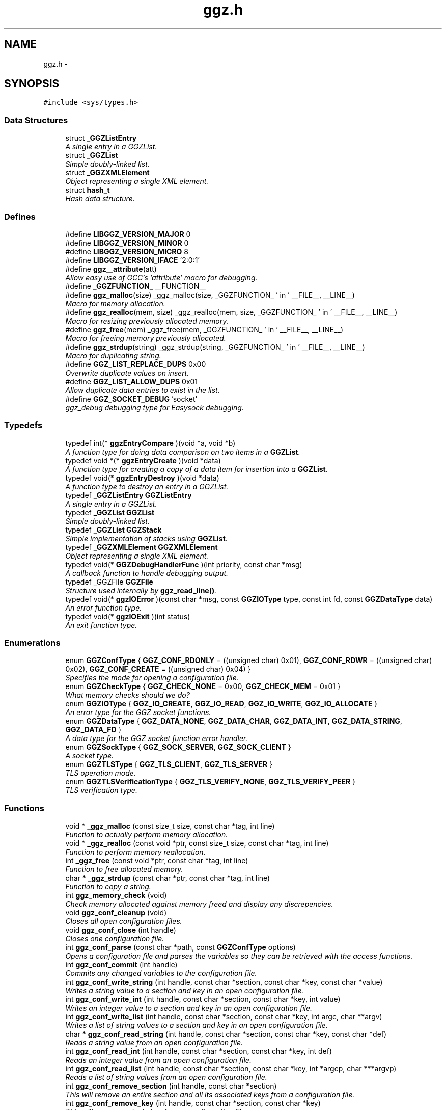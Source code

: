 .TH "ggz.h" 3 "7 Feb 2004" "LibGGZ" \" -*- nroff -*-
.ad l
.nh
.SH NAME
ggz.h \-  

.SH SYNOPSIS
.br
.PP
\fC#include <sys/types.h>\fP
.br

.SS "Data Structures"

.in +1c
.ti -1c
.RI "struct \fB_GGZListEntry\fP"
.br
.RI "\fIA single entry in a GGZList. \fP"
.ti -1c
.RI "struct \fB_GGZList\fP"
.br
.RI "\fISimple doubly-linked list. \fP"
.ti -1c
.RI "struct \fB_GGZXMLElement\fP"
.br
.RI "\fIObject representing a single XML element. \fP"
.ti -1c
.RI "struct \fBhash_t\fP"
.br
.RI "\fIHash data structure. \fP"
.in -1c
.SS "Defines"

.in +1c
.ti -1c
.RI "#define \fBLIBGGZ_VERSION_MAJOR\fP   0"
.br
.ti -1c
.RI "#define \fBLIBGGZ_VERSION_MINOR\fP   0"
.br
.ti -1c
.RI "#define \fBLIBGGZ_VERSION_MICRO\fP   8"
.br
.ti -1c
.RI "#define \fBLIBGGZ_VERSION_IFACE\fP   '2:0:1'"
.br
.ti -1c
.RI "#define \fBggz__attribute\fP(att)"
.br
.RI "\fIAllow easy use of GCC's 'attribute' macro for debugging. \fP"
.ti -1c
.RI "#define \fB_GGZFUNCTION_\fP   __FUNCTION__"
.br
.ti -1c
.RI "#define \fBggz_malloc\fP(size)   _ggz_malloc(size, _GGZFUNCTION_ ' in ' __FILE__, __LINE__)"
.br
.RI "\fIMacro for memory allocation. \fP"
.ti -1c
.RI "#define \fBggz_realloc\fP(mem, size)   _ggz_realloc(mem, size, _GGZFUNCTION_ ' in ' __FILE__, __LINE__)"
.br
.RI "\fIMacro for resizing previously allocated memory. \fP"
.ti -1c
.RI "#define \fBggz_free\fP(mem)   _ggz_free(mem, _GGZFUNCTION_ ' in ' __FILE__,  __LINE__)"
.br
.RI "\fIMacro for freeing memory previously allocated. \fP"
.ti -1c
.RI "#define \fBggz_strdup\fP(string)   _ggz_strdup(string, _GGZFUNCTION_ ' in ' __FILE__,  __LINE__)"
.br
.RI "\fIMacro for duplicating string. \fP"
.ti -1c
.RI "#define \fBGGZ_LIST_REPLACE_DUPS\fP   0x00"
.br
.RI "\fIOverwrite duplicate values on insert. \fP"
.ti -1c
.RI "#define \fBGGZ_LIST_ALLOW_DUPS\fP   0x01"
.br
.RI "\fIAllow duplicate data entries to exist in the list. \fP"
.ti -1c
.RI "#define \fBGGZ_SOCKET_DEBUG\fP   'socket'"
.br
.RI "\fIggz_debug debugging type for Easysock debugging. \fP"
.in -1c
.SS "Typedefs"

.in +1c
.ti -1c
.RI "typedef int(* \fBggzEntryCompare\fP )(void *a, void *b)"
.br
.RI "\fIA function type for doing data comparison on two items in a \fBGGZList\fP. \fP"
.ti -1c
.RI "typedef void *(* \fBggzEntryCreate\fP )(void *data)"
.br
.RI "\fIA function type for creating a copy of a data item for insertion into a \fBGGZList\fP. \fP"
.ti -1c
.RI "typedef void(* \fBggzEntryDestroy\fP )(void *data)"
.br
.RI "\fIA function type to destroy an entry in a GGZList. \fP"
.ti -1c
.RI "typedef \fB_GGZListEntry\fP \fBGGZListEntry\fP"
.br
.RI "\fIA single entry in a GGZList. \fP"
.ti -1c
.RI "typedef \fB_GGZList\fP \fBGGZList\fP"
.br
.RI "\fISimple doubly-linked list. \fP"
.ti -1c
.RI "typedef \fB_GGZList\fP \fBGGZStack\fP"
.br
.RI "\fISimple implementation of stacks using \fBGGZList\fP. \fP"
.ti -1c
.RI "typedef \fB_GGZXMLElement\fP \fBGGZXMLElement\fP"
.br
.RI "\fIObject representing a single XML element. \fP"
.ti -1c
.RI "typedef void(* \fBGGZDebugHandlerFunc\fP )(int priority, const char *msg)"
.br
.RI "\fIA callback function to handle debugging output. \fP"
.ti -1c
.RI "typedef _GGZFile \fBGGZFile\fP"
.br
.RI "\fIStructure used internally by \fBggz_read_line()\fP. \fP"
.ti -1c
.RI "typedef void(* \fBggzIOError\fP )(const char *msg, const \fBGGZIOType\fP type, const int fd, const \fBGGZDataType\fP data)"
.br
.RI "\fIAn error function type. \fP"
.ti -1c
.RI "typedef void(* \fBggzIOExit\fP )(int status)"
.br
.RI "\fIAn exit function type. \fP"
.in -1c
.SS "Enumerations"

.in +1c
.ti -1c
.RI "enum \fBGGZConfType\fP { \fBGGZ_CONF_RDONLY\fP =  ((unsigned char) 0x01), \fBGGZ_CONF_RDWR\fP =  ((unsigned char) 0x02), \fBGGZ_CONF_CREATE\fP =  ((unsigned char) 0x04) }"
.br
.RI "\fISpecifies the mode for opening a configuration file. \fP"
.ti -1c
.RI "enum \fBGGZCheckType\fP { \fBGGZ_CHECK_NONE\fP =  0x00, \fBGGZ_CHECK_MEM\fP =  0x01 }"
.br
.RI "\fIWhat memory checks should we do? \fP"
.ti -1c
.RI "enum \fBGGZIOType\fP { \fBGGZ_IO_CREATE\fP, \fBGGZ_IO_READ\fP, \fBGGZ_IO_WRITE\fP, \fBGGZ_IO_ALLOCATE\fP }"
.br
.RI "\fIAn error type for the GGZ socket functions. \fP"
.ti -1c
.RI "enum \fBGGZDataType\fP { \fBGGZ_DATA_NONE\fP, \fBGGZ_DATA_CHAR\fP, \fBGGZ_DATA_INT\fP, \fBGGZ_DATA_STRING\fP, \fBGGZ_DATA_FD\fP }"
.br
.RI "\fIA data type for the GGZ socket function error handler. \fP"
.ti -1c
.RI "enum \fBGGZSockType\fP { \fBGGZ_SOCK_SERVER\fP, \fBGGZ_SOCK_CLIENT\fP }"
.br
.RI "\fIA socket type. \fP"
.ti -1c
.RI "enum \fBGGZTLSType\fP { \fBGGZ_TLS_CLIENT\fP, \fBGGZ_TLS_SERVER\fP }"
.br
.RI "\fITLS operation mode. \fP"
.ti -1c
.RI "enum \fBGGZTLSVerificationType\fP { \fBGGZ_TLS_VERIFY_NONE\fP, \fBGGZ_TLS_VERIFY_PEER\fP }"
.br
.RI "\fITLS verification type. \fP"
.in -1c
.SS "Functions"

.in +1c
.ti -1c
.RI "void * \fB_ggz_malloc\fP (const size_t size, const char *tag, int line)"
.br
.RI "\fIFunction to actually perform memory allocation. \fP"
.ti -1c
.RI "void * \fB_ggz_realloc\fP (const void *ptr, const size_t size, const char *tag, int line)"
.br
.RI "\fIFunction to perform memory reallocation. \fP"
.ti -1c
.RI "int \fB_ggz_free\fP (const void *ptr, const char *tag, int line)"
.br
.RI "\fIFunction to free allocated memory. \fP"
.ti -1c
.RI "char * \fB_ggz_strdup\fP (const char *ptr, const char *tag, int line)"
.br
.RI "\fIFunction to copy a string. \fP"
.ti -1c
.RI "int \fBggz_memory_check\fP (void)"
.br
.RI "\fICheck memory allocated against memory freed and display any discrepencies. \fP"
.ti -1c
.RI "void \fBggz_conf_cleanup\fP (void)"
.br
.RI "\fICloses all open configuration files. \fP"
.ti -1c
.RI "void \fBggz_conf_close\fP (int handle)"
.br
.RI "\fICloses one configuration file. \fP"
.ti -1c
.RI "int \fBggz_conf_parse\fP (const char *path, const \fBGGZConfType\fP options)"
.br
.RI "\fIOpens a configuration file and parses the variables so they can be retrieved with the access functions. \fP"
.ti -1c
.RI "int \fBggz_conf_commit\fP (int handle)"
.br
.RI "\fICommits any changed variables to the configuration file. \fP"
.ti -1c
.RI "int \fBggz_conf_write_string\fP (int handle, const char *section, const char *key, const char *value)"
.br
.RI "\fIWrites a string value to a section and key in an open configuration file. \fP"
.ti -1c
.RI "int \fBggz_conf_write_int\fP (int handle, const char *section, const char *key, int value)"
.br
.RI "\fIWrites an integer value to a section and key in an open configuration file. \fP"
.ti -1c
.RI "int \fBggz_conf_write_list\fP (int handle, const char *section, const char *key, int argc, char **argv)"
.br
.RI "\fIWrites a list of string values to a section and key in an open configuration file. \fP"
.ti -1c
.RI "char * \fBggz_conf_read_string\fP (int handle, const char *section, const char *key, const char *def)"
.br
.RI "\fIReads a string value from an open configuration file. \fP"
.ti -1c
.RI "int \fBggz_conf_read_int\fP (int handle, const char *section, const char *key, int def)"
.br
.RI "\fIReads an integer value from an open configuration file. \fP"
.ti -1c
.RI "int \fBggz_conf_read_list\fP (int handle, const char *section, const char *key, int *argcp, char ***argvp)"
.br
.RI "\fIReads a list of string values from an open configuration file. \fP"
.ti -1c
.RI "int \fBggz_conf_remove_section\fP (int handle, const char *section)"
.br
.RI "\fIThis will remove an entire section and all its associated keys from a configuration file. \fP"
.ti -1c
.RI "int \fBggz_conf_remove_key\fP (int handle, const char *section, const char *key)"
.br
.RI "\fIThis will remove a single key from a configuration file. \fP"
.ti -1c
.RI "int \fBggz_conf_get_sections\fP (int handle, int *argcp, char ***argvp)"
.br
.RI "\fIThis function returns a list of all sections in a config file. \fP"
.ti -1c
.RI "int \fBggz_conf_get_keys\fP (int handle, const char *section, int *argcp, char ***argvp)"
.br
.RI "\fIThis function returns a list of all keys within a section in a config file. \fP"
.ti -1c
.RI "\fBGGZList\fP * \fBggz_list_create\fP (\fBggzEntryCompare\fP compare_func, \fBggzEntryCreate\fP create_func, \fBggzEntryDestroy\fP destroy_func, int options)"
.br
.RI "\fICreate a new \fBGGZList\fP. \fP"
.ti -1c
.RI "int \fBggz_list_insert\fP (\fBGGZList\fP *list, void *data)"
.br
.RI "\fIInsert data into a list. \fP"
.ti -1c
.RI "\fBGGZListEntry\fP * \fBggz_list_head\fP (\fBGGZList\fP *list)"
.br
.RI "\fIGet the first node of a list. \fP"
.ti -1c
.RI "\fBGGZListEntry\fP * \fBggz_list_tail\fP (\fBGGZList\fP *list)"
.br
.RI "\fIGet the last node of a list. \fP"
.ti -1c
.RI "\fBGGZListEntry\fP * \fBggz_list_next\fP (\fBGGZListEntry\fP *entry)"
.br
.RI "\fIGet the next node of a list. \fP"
.ti -1c
.RI "\fBGGZListEntry\fP * \fBggz_list_prev\fP (\fBGGZListEntry\fP *entry)"
.br
.RI "\fIGet the previous node of a list. \fP"
.ti -1c
.RI "void * \fBggz_list_get_data\fP (\fBGGZListEntry\fP *entry)"
.br
.RI "\fIRetrieve the data stored in a list entry. \fP"
.ti -1c
.RI "\fBGGZListEntry\fP * \fBggz_list_search\fP (\fBGGZList\fP *list, void *data)"
.br
.RI "\fISearch for a specified data item in the list. \fP"
.ti -1c
.RI "\fBGGZListEntry\fP * \fBggz_list_search_alt\fP (\fBGGZList\fP *list, void *data, \fBggzEntryCompare\fP compare_func)"
.br
.RI "\fISearch for a specified data item in the list using a provided comparison function. \fP"
.ti -1c
.RI "void \fBggz_list_delete_entry\fP (\fBGGZList\fP *list, \fBGGZListEntry\fP *entry)"
.br
.RI "\fIRemoves an entry from a list, calling a destructor if registered. \fP"
.ti -1c
.RI "void \fBggz_list_free\fP (\fBGGZList\fP *list)"
.br
.RI "\fIFree all resources associated with a list. \fP"
.ti -1c
.RI "int \fBggz_list_count\fP (\fBGGZList\fP *list)"
.br
.RI "\fIGet the length of the list. \fP"
.ti -1c
.RI "int \fBggz_list_compare_str\fP (void *a, void *b)"
.br
.RI "\fICompare two character strings. \fP"
.ti -1c
.RI "void * \fBggz_list_create_str\fP (void *data)"
.br
.RI "\fICopy a character string. \fP"
.ti -1c
.RI "void \fBggz_list_destroy_str\fP (void *data)"
.br
.RI "\fIFree a character string. \fP"
.ti -1c
.RI "\fBGGZStack\fP * \fBggz_stack_new\fP (void)"
.br
.RI "\fICreate a new stack. \fP"
.ti -1c
.RI "void \fBggz_stack_push\fP (\fBGGZStack\fP *stack, void *data)"
.br
.RI "\fIPush a data item onto the top of the stack. \fP"
.ti -1c
.RI "void * \fBggz_stack_pop\fP (\fBGGZStack\fP *stack)"
.br
.RI "\fIPop the top item off of the stack. \fP"
.ti -1c
.RI "void * \fBggz_stack_top\fP (\fBGGZStack\fP *stack)"
.br
.RI "\fIGet the top item on the stack without popping it. \fP"
.ti -1c
.RI "void \fBggz_stack_free\fP (\fBGGZStack\fP *stack)"
.br
.RI "\fIFree the stack. \fP"
.ti -1c
.RI "\fBGGZXMLElement\fP * \fBggz_xmlelement_new\fP (char *tag, char **attrs, void(*process)(), void(*free)())"
.br
.RI "\fICreate a new \fBGGZXMLElement\fP element. \fP"
.ti -1c
.RI "void \fBggz_xmlelement_init\fP (\fBGGZXMLElement\fP *element, char *tag, char **attrs, void(*process)(), void(*free)())"
.br
.RI "\fIInitialize a \fBGGZXMLElement\fP. \fP"
.ti -1c
.RI "void \fBggz_xmlelement_set_data\fP (\fBGGZXMLElement\fP *element, void *data)"
.br
.RI "\fISet ancillary data on a \fBGGZXMLElement\fP object. \fP"
.ti -1c
.RI "char * \fBggz_xmlelement_get_tag\fP (\fBGGZXMLElement\fP *element)"
.br
.RI "\fIGet an XML element's name. \fP"
.ti -1c
.RI "char * \fBggz_xmlelement_get_attr\fP (\fBGGZXMLElement\fP *element, char *attr)"
.br
.RI "\fIGet the value of an attribute on XML element. \fP"
.ti -1c
.RI "void * \fBggz_xmlelement_get_data\fP (\fBGGZXMLElement\fP *element)"
.br
.RI "\fIGet the user-supplied data associated with an XML element. \fP"
.ti -1c
.RI "char * \fBggz_xmlelement_get_text\fP (\fBGGZXMLElement\fP *element)"
.br
.RI "\fIGet an XML element's content text. \fP"
.ti -1c
.RI "void \fBggz_xmlelement_add_text\fP (\fBGGZXMLElement\fP *element, const char *text, int len)"
.br
.RI "\fIAppend a string to the element's content text. \fP"
.ti -1c
.RI "void \fBggz_xmlelement_free\fP (\fBGGZXMLElement\fP *element)"
.br
.RI "\fIFree the memory associated with an XML element. \fP"
.ti -1c
.RI "void \fBggz_debug_init\fP (const char **types, const char *file)"
.br
.RI "\fIInitialize and configure debugging for the program. \fP"
.ti -1c
.RI "\fBGGZDebugHandlerFunc\fP \fBggz_debug_set_func\fP (\fBGGZDebugHandlerFunc\fP func)"
.br
.RI "\fISet the debug handler function. \fP"
.ti -1c
.RI "void \fBggz_debug_enable\fP (const char *type)"
.br
.RI "\fIEnable a specific type of debugging. \fP"
.ti -1c
.RI "void \fBggz_debug_disable\fP (const char *type)"
.br
.RI "\fIDisable a specific type of debugging. \fP"
.ti -1c
.RI "void \fBggz_debug\fP (const char *type, const char *fmt,...) ggz__attribute((format(printf"
.br
.RI "\fILog a debugging message. \fP"
.ti -1c
.RI "void \fBggz_log\fP (const char *type, const char *fmt,...) ggz__attribute((format(printf"
.br
.RI "\fILog a notice message. \fP"
.ti -1c
.RI "void \fBggz_error_sys\fP (const char *fmt,...) ggz__attribute((format(printf"
.br
.RI "\fILog a syscall error. \fP"
.ti -1c
.RI "void \fBggz_error_sys_exit\fP (const char *fmt,...) ggz__attribute((format(printf"
.br
.RI "\fILog a fatal syscall error. \fP"
.ti -1c
.RI "void \fBggz__attribute\fP ((noreturn))"
.br
.ti -1c
.RI "void \fBggz_error_msg\fP (const char *fmt,...) ggz__attribute((format(printf"
.br
.RI "\fILog an error message. \fP"
.ti -1c
.RI "void \fBggz_error_msg_exit\fP (const char *fmt,...) ggz__attribute((format(printf"
.br
.RI "\fILog a fatal error message. \fP"
.ti -1c
.RI "void \fBggz_debug_cleanup\fP (\fBGGZCheckType\fP check)"
.br
.RI "\fICleans up debugging state and prepares for exit. \fP"
.ti -1c
.RI "char * \fBggz_xml_escape\fP (char *str)"
.br
.RI "\fIEscape XML characters in a text string. \fP"
.ti -1c
.RI "char * \fBggz_xml_unescape\fP (char *str)"
.br
.RI "\fIRestore escaped XML characters into a text string. \fP"
.ti -1c
.RI "\fBGGZFile\fP * \fBggz_get_file_struct\fP (int fdes)"
.br
.RI "\fISetup a file structure to use with \fBggz_read_line()\fP. \fP"
.ti -1c
.RI "char * \fBggz_read_line\fP (\fBGGZFile\fP *file)"
.br
.RI "\fIRead a line of arbitrary length from a file. \fP"
.ti -1c
.RI "void \fBggz_free_file_struct\fP (\fBGGZFile\fP *file)"
.br
.RI "\fIDeallocate a file structure allocated via \fBggz_get_file_struct()\fP. \fP"
.ti -1c
.RI "int \fBggz_strcmp\fP (const char *s1, const char *s2)"
.br
.RI "\fIString comparison function that is safe with NULLs. \fP"
.ti -1c
.RI "int \fBggz_strcasecmp\fP (const char *s1, const char *s2)"
.br
.RI "\fICase-insensitive string comparison function that is safe with NULLs The function returns an integer less than, equal to, or greater than zero if s1 is found, respectively, to be less than, to match, or be greater than s2. NULL in considered to be less than any non-NULL string and equal to itself. \fP"
.ti -1c
.RI "int \fBggz_set_io_error_func\fP (\fBggzIOError\fP func)"
.br
.RI "\fISet the ggz/easysock error handling function. \fP"
.ti -1c
.RI "\fBggzIOError\fP \fBggz_remove_io_error_func\fP (void)"
.br
.RI "\fIRemove the ggz/easysock error handling function. \fP"
.ti -1c
.RI "int \fBggz_set_io_exit_func\fP (\fBggzIOExit\fP func)"
.br
.RI "\fISet the ggz/easysock exit function. \fP"
.ti -1c
.RI "\fBggzIOExit\fP \fBggz_remove_io_exit_func\fP (void)"
.br
.RI "\fIRemove the ggz/easysock exit function. \fP"
.ti -1c
.RI "unsigned int \fBggz_get_io_alloc_limit\fP (void)"
.br
.RI "\fIGet libggz's limit on memory allocation. \fP"
.ti -1c
.RI "unsigned int \fBggz_set_io_alloc_limit\fP (const unsigned int limit)"
.br
.RI "\fISet libggz's limit on memory allocation. \fP"
.ti -1c
.RI "int \fBggz_make_socket\fP (const \fBGGZSockType\fP type, const unsigned short port, const char *server)"
.br
.RI "\fIMake a socket connection. \fP"
.ti -1c
.RI "int \fBggz_make_socket_or_die\fP (const \fBGGZSockType\fP type, const unsigned short port, const char *server)"
.br
.RI "\fIMake a socket connection, exiting on error. \fP"
.ti -1c
.RI "int \fBggz_make_unix_socket\fP (const \fBGGZSockType\fP type, const char *name)"
.br
.RI "\fIConnect to a unix domain socket. \fP"
.ti -1c
.RI "int \fBggz_make_unix_socket_or_die\fP (const \fBGGZSockType\fP type, const char *name)"
.br
.RI "\fIConnect to a unix domain socket, exiting on error. \fP"
.ti -1c
.RI "int \fBggz_write_char\fP (const int sock, const char data)"
.br
.RI "\fIWrite a character value to the given socket. \fP"
.ti -1c
.RI "void \fBggz_write_char_or_die\fP (const int sock, const char data)"
.br
.RI "\fIWrite a character value to the given socket, exiting on error. \fP"
.ti -1c
.RI "int \fBggz_read_char\fP (const int sock, char *data)"
.br
.RI "\fIRead a character value from the given socket. \fP"
.ti -1c
.RI "void \fBggz_read_char_or_die\fP (const int sock, char *data)"
.br
.RI "\fIRead a character value from the given socket, exiting on error. \fP"
.ti -1c
.RI "int \fBggz_write_int\fP (const int sock, const int data)"
.br
.RI "\fIWrite an integer to the socket in network byte order. \fP"
.ti -1c
.RI "void \fBggz_write_int_or_die\fP (const int sock, const int data)"
.br
.RI "\fIWrite an integer to the socket, exiting on error. \fP"
.ti -1c
.RI "int \fBggz_read_int\fP (const int sock, int *data)"
.br
.RI "\fIRead an integer from the socket in network byte order. \fP"
.ti -1c
.RI "void \fBggz_read_int_or_die\fP (const int sock, int *data)"
.br
.RI "\fIRead an integer from the socket, exiting on error. \fP"
.ti -1c
.RI "int \fBggz_write_string\fP (const int sock, const char *data)"
.br
.RI "\fIWrite a string to the given socket. \fP"
.ti -1c
.RI "void \fBggz_write_string_or_die\fP (const int sock, const char *data)"
.br
.RI "\fIWrite a string to the given socket, exiting on error. \fP"
.ti -1c
.RI "int \fBggz_va_write_string\fP (const int sock, const char *fmt,...) ggz__attribute((format(printf"
.br
.RI "\fIWrite a printf-style formatted string to the given socket. \fP"
.ti -1c
.RI "void \fBggz_va_write_string_or_die\fP (const int sock, const char *fmt,...) ggz__attribute((format(printf"
.br
.RI "\fIWrite a formatted string to the socket, exiting on error. \fP"
.ti -1c
.RI "int \fBggz_read_string\fP (const int sock, char *data, const unsigned int len)"
.br
.RI "\fIRead a string from the given socket. \fP"
.ti -1c
.RI "void \fBggz_read_string_or_die\fP (const int sock, char *data, const unsigned int len)"
.br
.RI "\fIRead a string from the given socket, exiting on error. \fP"
.ti -1c
.RI "int \fBggz_read_string_alloc\fP (const int sock, char **data)"
.br
.RI "\fIRead and allocate a string from the given socket. \fP"
.ti -1c
.RI "void \fBggz_read_string_alloc_or_die\fP (const int sock, char **data)"
.br
.RI "\fIRead and allocate string from the given socket, exiting on error. \fP"
.ti -1c
.RI "int \fBggz_write_fd\fP (const int sock, int sendfd)"
.br
.RI "\fIWrite a file descriptor to the given (local) socket. \fP"
.ti -1c
.RI "int \fBggz_read_fd\fP (const int sock, int *recvfd)"
.br
.RI "\fIRead a file descriptor from the given (local) socket. \fP"
.ti -1c
.RI "int \fBggz_writen\fP (const int sock, const void *vdata, size_t n)"
.br
.RI "\fIWrite a sequence of bytes to the socket. \fP"
.ti -1c
.RI "int \fBggz_readn\fP (const int sock, void *data, size_t n)"
.br
.RI "\fIRead a sequence of bytes from the socket. \fP"
.ti -1c
.RI "\fBhash_t\fP \fBggz_hash_create\fP (const char *algo, const char *text)"
.br
.RI "\fICreate a hash over a text. \fP"
.ti -1c
.RI "\fBhash_t\fP \fBggz_hmac_create\fP (const char *algo, const char *text, const char *secret)"
.br
.RI "\fICreate a HMAC hash over a text. \fP"
.ti -1c
.RI "char * \fBggz_base64_encode\fP (const char *text, int length)"
.br
.RI "\fIEncodes text to base64. \fP"
.ti -1c
.RI "char * \fBggz_base64_decode\fP (const char *text, int length)"
.br
.RI "\fIDecodes text from base64. \fP"
.ti -1c
.RI "void \fBggz_tls_init\fP (const char *certfile, const char *keyfile, const char *password)"
.br
.RI "\fIInitialize TLS support on the server side. \fP"
.ti -1c
.RI "int \fBggz_tls_support_query\fP (void)"
.br
.RI "\fICheck TLS support. \fP"
.ti -1c
.RI "int \fBggz_tls_enable_fd\fP (int fdes, \fBGGZTLSType\fP whoami, \fBGGZTLSVerificationType\fP verify)"
.br
.RI "\fIEnable TLS for a file descriptor. \fP"
.ti -1c
.RI "int \fBggz_tls_disable_fd\fP (int fdes)"
.br
.RI "\fIDisable TLS for a file descriptor. \fP"
.ti -1c
.RI "size_t \fBggz_tls_write\fP (int fd, void *ptr, size_t n)"
.br
.RI "\fIWrite some bytes to a secured file descriptor. \fP"
.ti -1c
.RI "size_t \fBggz_tls_read\fP (int fd, void *ptr, size_t n)"
.br
.RI "\fIRead from a secured file descriptor. \fP"
.in -1c
.SH "Detailed Description"
.PP 
\fBAuthor:\fP
.RS 4
Brent M. Hendricks 
.RE
.PP
\fBDate:\fP
.RS 4
Fri Nov 2 23:32:17 2001 
.PP
\fBId\fP.RS 4
\fBggz.h\fP,v 1.49 2004/02/07 09:48:18 josef Exp 
.RE
.PP
.RE
.PP
Header file for ggz components lib
.PP
Copyright (C) 2001 Brent Hendricks.
.PP
This program is free software; you can redistribute it and/or modify it under the terms of the GNU General Public License as published by the Free Software Foundation; either version 2 of the License, or (at your option) any later version.
.PP
This program is distributed in the hope that it will be useful, but WITHOUT ANY WARRANTY; without even the implied warranty of MERCHANTABILITY or FITNESS FOR A PARTICULAR PURPOSE. See the GNU General Public License for more details.
.PP
You should have received a copy of the GNU General Public License along with this program; if not, write to the Free Software Foundation, Inc., 59 Temple Place - Suite 330, Boston, MA 02111-1307, USA
.SH "Define Documentation"
.PP 
.SS "#define ggz__attribute(att)"
.PP
Allow easy use of GCC's 'attribute' macro for debugging. Under gcc, we use the __attribute__ macro to check variadic arguments, for instance to printf-style functions. Other compilers may be able to do something similar, but this is generally unnecessary since it's only realy purpose is to give warning messages when the developer compiles the code. 
.SH "Author"
.PP 
Generated automatically by Doxygen for LibGGZ from the source code.
